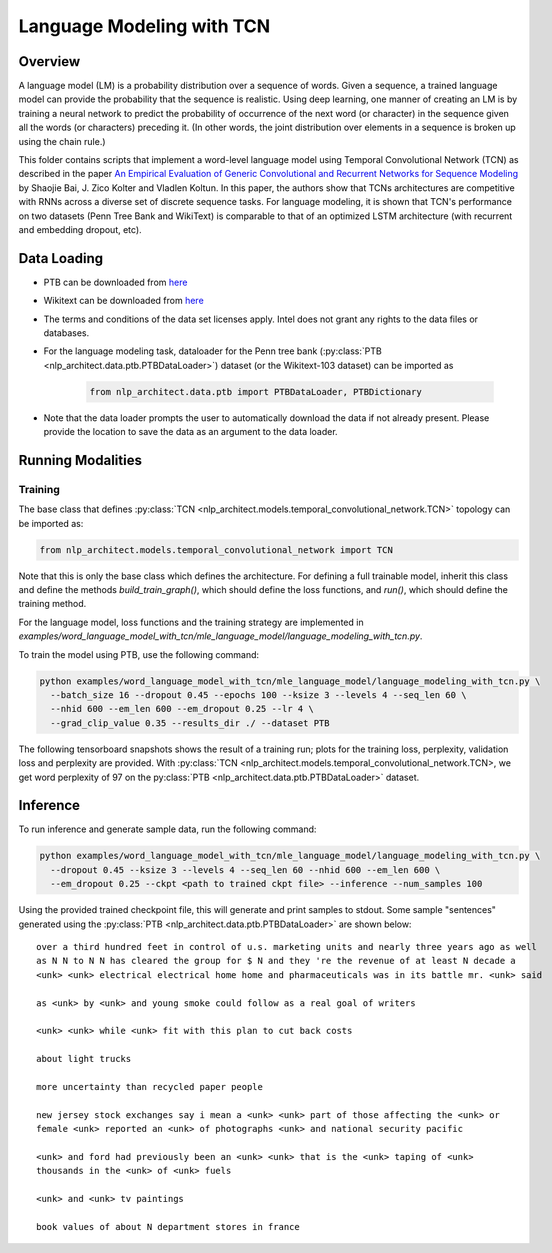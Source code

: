 .. ---------------------------------------------------------------------------
.. Copyright 2017-2018 Intel Corporation
..
.. Licensed under the Apache License, Version 2.0 (the "License");
.. you may not use this file except in compliance with the License.
.. You may obtain a copy of the License at
..
..      http://www.apache.org/licenses/LICENSE-2.0
..
.. Unless required by applicable law or agreed to in writing, software
.. distributed under the License is distributed on an "AS IS" BASIS,
.. WITHOUT WARRANTIES OR CONDITIONS OF ANY KIND, either express or implied.
.. See the License for the specific language governing permissions and
.. limitations under the License.
.. ---------------------------------------------------------------------------

Language Modeling with TCN
==========================


Overview
--------

A language model (LM) is a probability distribution over a sequence of words. Given a sequence, a trained language model can provide the probability that the sequence is realistic. Using deep learning, one manner of creating an LM is by training a neural network to predict the probability of occurrence of the next word (or character) in the sequence given all the words (or characters) preceding it. (In other words, the joint distribution over elements in a sequence is broken up using the chain rule.)

This folder contains scripts that implement a word-level language model using Temporal Convolutional Network (TCN) as described in the paper `An Empirical Evaluation of Generic Convolutional and Recurrent Networks for Sequence Modeling <https://arxiv.org/abs/1803.01271>`_ by Shaojie Bai, J. Zico Kolter and Vladlen Koltun. In this paper, the authors show that TCNs architectures are competitive with RNNs  across a diverse set of discrete sequence tasks. For language modeling, it is shown that TCN's performance on two datasets (Penn Tree Bank and WikiText) is comparable to that of an optimized LSTM architecture (with recurrent and embedding dropout, etc).



Data Loading
------------
- PTB can be downloaded from `here <http://www.fit.vutbr.cz/~imikolov/rnnlm/>`_

- Wikitext can be downloaded from `here <https://einstein.ai/research/the-wikitext-long-term-dependency-language-modeling-dataset>`_

- The terms and conditions of the data set licenses apply. Intel does not grant any rights to the data files or databases.

- For the language modeling task, dataloader for the Penn tree bank (:py:class:`PTB <nlp_architect.data.ptb.PTBDataLoader>`) dataset (or the Wikitext-103 dataset) can be imported as

    .. code-block:: python

        from nlp_architect.data.ptb import PTBDataLoader, PTBDictionary

- Note that the data loader prompts the user to automatically download the data if not already present. Please provide the location to save the data as an argument to the data loader.

Running Modalities
------------------
Training
~~~~~~~~
The base class that defines :py:class:`TCN <nlp_architect.models.temporal_convolutional_network.TCN>` topology can be imported as:

.. code-block:: python

    from nlp_architect.models.temporal_convolutional_network import TCN


Note that this is only the base class which defines the architecture. For defining a full trainable model, inherit this class and define the methods `build_train_graph()`, which should define the loss functions, and `run()`, which should define the training method.

For the language model, loss functions and the training strategy are implemented in `examples/word_language_model_with_tcn/mle_language_model/language_modeling_with_tcn.py`.

To train the model using PTB, use the following command:

.. code-block:: python

  python examples/word_language_model_with_tcn/mle_language_model/language_modeling_with_tcn.py \
    --batch_size 16 --dropout 0.45 --epochs 100 --ksize 3 --levels 4 --seq_len 60 \
    --nhid 600 --em_len 600 --em_dropout 0.25 --lr 4 \
    --grad_clip_value 0.35 --results_dir ./ --dataset PTB

The following tensorboard snapshots shows the result of a training run; plots for the training loss, perplexity, validation loss and perplexity are provided. With :py:class:`TCN <nlp_architect.models.temporal_convolutional_network.TCN>, we get word perplexity of 97 on the py:class:`PTB <nlp_architect.data.ptb.PTBDataLoader>` dataset.

.. image:: assets/lm.png

Inference
---------
To run inference and generate sample data, run the following command:

.. code-block:: python

  python examples/word_language_model_with_tcn/mle_language_model/language_modeling_with_tcn.py \
    --dropout 0.45 --ksize 3 --levels 4 --seq_len 60 --nhid 600 --em_len 600 \
    --em_dropout 0.25 --ckpt <path to trained ckpt file> --inference --num_samples 100

Using the provided trained checkpoint file, this will generate and print samples to stdout.
Some sample "sentences" generated using the :py:class:`PTB <nlp_architect.data.ptb.PTBDataLoader>` are shown below:

::

    over a third hundred feet in control of u.s. marketing units and nearly three years ago as well
    as N N to N N has cleared the group for $ N and they 're the revenue of at least N decade a
    <unk> <unk> electrical electrical home home and pharmaceuticals was in its battle mr. <unk> said

    as <unk> by <unk> and young smoke could follow as a real goal of writers

    <unk> <unk> while <unk> fit with this plan to cut back costs

    about light trucks

    more uncertainty than recycled paper people

    new jersey stock exchanges say i mean a <unk> <unk> part of those affecting the <unk> or
    female <unk> reported an <unk> of photographs <unk> and national security pacific

    <unk> and ford had previously been an <unk> <unk> that is the <unk> taping of <unk>
    thousands in the <unk> of <unk> fuels

    <unk> and <unk> tv paintings

    book values of about N department stores in france
